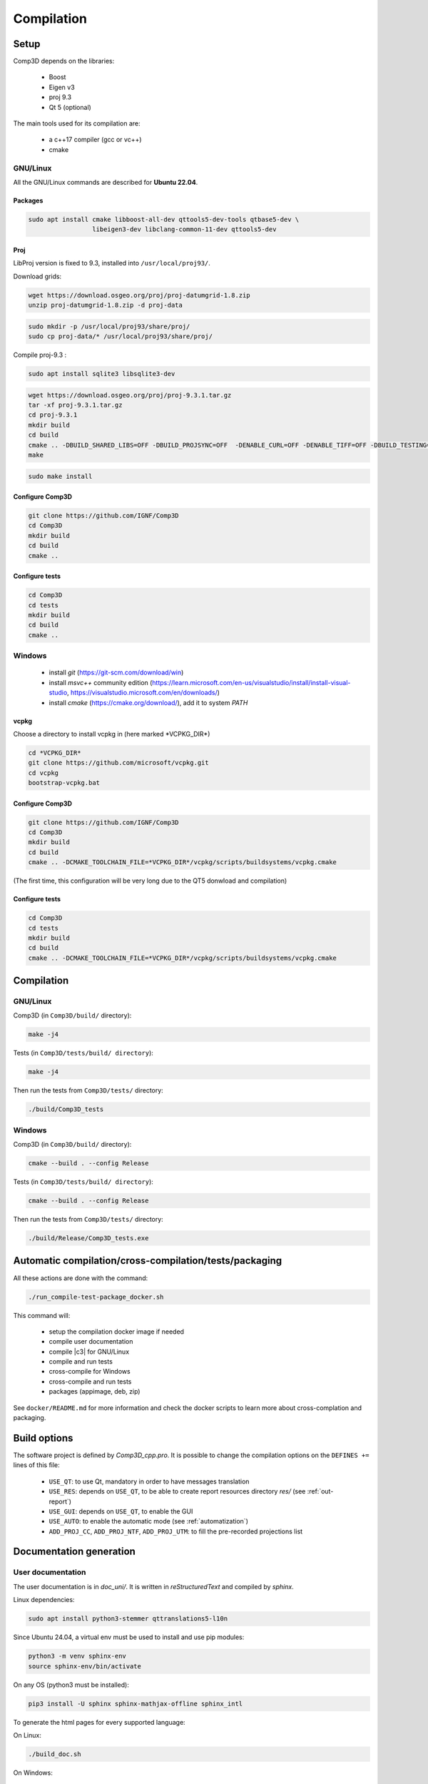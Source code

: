 .. _compilation:

===========
Compilation
===========

Setup
=====

Comp3D depends on the libraries:

  - Boost
  - Eigen v3
  - proj 9.3
  - Qt 5 (optional)

The main tools used for its compilation are:

  - a c++17 compiler (gcc or  vc++)
  - cmake


.. _setuplinux:

GNU/Linux
---------

All the GNU/Linux commands are described for **Ubuntu 22.04**.

Packages
~~~~~~~~

.. code-block:: bash

    sudo apt install cmake libboost-all-dev qttools5-dev-tools qtbase5-dev \
                     libeigen3-dev libclang-common-11-dev qttools5-dev

Proj
~~~~

LibProj version is fixed to 9.3, installed into ``/usr/local/proj93/``.
 
Download grids:

.. code-block:: bash

    wget https://download.osgeo.org/proj/proj-datumgrid-1.8.zip
    unzip proj-datumgrid-1.8.zip -d proj-data

.. code-block:: bash

    sudo mkdir -p /usr/local/proj93/share/proj/
    sudo cp proj-data/* /usr/local/proj93/share/proj/
  
Compile proj-9.3 :

.. code-block:: bash

    sudo apt install sqlite3 libsqlite3-dev

.. code-block:: bash

    wget https://download.osgeo.org/proj/proj-9.3.1.tar.gz
    tar -xf proj-9.3.1.tar.gz
    cd proj-9.3.1
    mkdir build
    cd build
    cmake .. -DBUILD_SHARED_LIBS=OFF -DBUILD_PROJSYNC=OFF  -DENABLE_CURL=OFF -DENABLE_TIFF=OFF -DBUILD_TESTING=OFF -DCMAKE_INSTALL_PREFIX=/usr/local/proj93
    make

.. code-block:: bash

    sudo make install



Configure Comp3D
~~~~~~~~~~~~~~~~
.. code-block:: bash

    git clone https://github.com/IGNF/Comp3D
    cd Comp3D
    mkdir build
    cd build
    cmake ..


Configure tests
~~~~~~~~~~~~~~~
.. code-block:: bash

    cd Comp3D
    cd tests
    mkdir build
    cd build
    cmake ..


.. _setupwin:

Windows
-------

 - install *git* (https://git-scm.com/download/win)
 - install *msvc++* community edition (https://learn.microsoft.com/en-us/visualstudio/install/install-visual-studio, https://visualstudio.microsoft.com/en/downloads/)
 - install *cmake* (https://cmake.org/download/), add it to system *PATH*

vcpkg
~~~~~

Choose a directory to install vcpkg in (here marked \*VCPKG_DIR\*)

.. code-block:: bash

    cd *VCPKG_DIR*
    git clone https://github.com/microsoft/vcpkg.git
    cd vcpkg
    bootstrap-vcpkg.bat

Configure Comp3D
~~~~~~~~~~~~~~~~
.. code-block:: bash

    git clone https://github.com/IGNF/Comp3D
    cd Comp3D
    mkdir build
    cd build
    cmake .. -DCMAKE_TOOLCHAIN_FILE=*VCPKG_DIR*/vcpkg/scripts/buildsystems/vcpkg.cmake

(The first time, this configuration will be very long due to the QT5 donwload and compilation)


Configure tests
~~~~~~~~~~~~~~~
.. code-block:: bash

    cd Comp3D
    cd tests
    mkdir build
    cd build
    cmake .. -DCMAKE_TOOLCHAIN_FILE=*VCPKG_DIR*/vcpkg/scripts/buildsystems/vcpkg.cmake


.. _compile:

Compilation
===========

GNU/Linux
---------

Comp3D (in ``Comp3D/build/`` directory):

.. code-block:: bash

    make -j4


Tests (in ``Comp3D/tests/build/ directory``):

.. code-block:: bash

    make -j4

Then run the tests from ``Comp3D/tests/`` directory:

.. code-block:: bash

    ./build/Comp3D_tests


Windows
-------

Comp3D (in ``Comp3D/build/`` directory):

.. code-block:: bash

    cmake --build . --config Release


Tests (in ``Comp3D/tests/build/ directory``):

.. code-block:: bash

    cmake --build . --config Release

Then run the tests from ``Comp3D/tests/`` directory:

.. code-block:: bash

    ./build/Release/Comp3D_tests.exe



.. _compileauto:

Automatic compilation/cross-compilation/tests/packaging
=======================================================

All these actions are done with the command:

.. code-block:: bash

    ./run_compile-test-package_docker.sh

This command will:

  - setup the compilation docker image if needed
  - compile user documentation
  - compile |c3| for GNU/Linux
  - compile and run tests
  - cross-compile for Windows
  - cross-compile and run tests
  - packages (appimage, deb, zip)

See ``docker/README.md`` for more information and check the docker scripts to learn more about cross-complation and packaging.


Build options
=============

The software project is defined by *Comp3D_cpp.pro*.
It is possible to change the compilation options on the ``DEFINES +=`` lines of this file:

  - ``USE_QT``: to use Qt, mandatory in order to have messages translation
  - ``USE_RES``: depends on ``USE_QT``, to be able to create report resources directory *res/* (see :ref:`out-report`)
  - ``USE_GUI``: depends on ``USE_QT``, to enable the GUI
  - ``USE_AUTO``: to enable the automatic mode (see :ref:`automatization`)
  - ``ADD_PROJ_CC``, ``ADD_PROJ_NTF``, ``ADD_PROJ_UTM``: to fill the pre-recorded projections list


.. _compiledoc:

Documentation generation
========================


User documentation
------------------

The user documentation is in *doc_uni/*. It is written in *reStructuredText* and compiled by *sphinx*.

Linux dependencies:

.. code-block:: bash

    sudo apt install python3-stemmer qttranslations5-l10n

Since Ubuntu 24.04, a virtual env must be used to install and use pip modules:

.. code-block:: bash

    python3 -m venv sphinx-env
    source sphinx-env/bin/activate

On any OS (python3 must be installed):

.. code-block:: bash

    pip3 install -U sphinx sphinx-mathjax-offline sphinx_intl


To generate the html pages for every supported language:

On Linux:

.. code-block:: bash

    ./build_doc.sh

On Windows:

.. code-block:: bash

    build_doc.bat



Math documentation
------------------

The math documentation is in *doc_math/*, written in LaTeX.

Linux dependencies:

.. code-block:: bash

    sudo apt install texlive-latex-extra texlive-lang-french

To generate de pdf file:

.. code-block:: bash

    make


